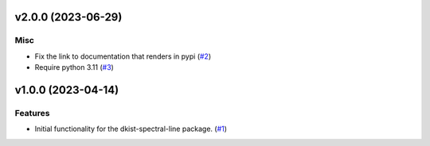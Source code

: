 v2.0.0 (2023-06-29)
===================

Misc
----

- Fix the link to documentation that renders in pypi (`#2 <https://bitbucket.org/dkistdc/dkist-spectral-lines/pull-requests/2>`__)
- Require python 3.11 (`#3 <https://bitbucket.org/dkistdc/dkist-spectral-lines/pull-requests/3>`__)


v1.0.0 (2023-04-14)
===================

Features
--------

- Initial functionality for the dkist-spectral-line package. (`#1 <https://bitbucket.org/dkistdc/dkist-spectral-lines/pull-requests/1>`__)

